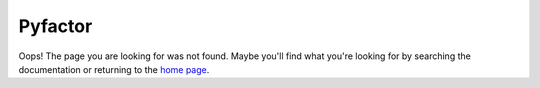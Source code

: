 ========
Pyfactor
========
Oops! The page you are looking for was not found.
Maybe you'll find what you're looking for by searching the documentation
or returning to the `home page <rtd_>`_.

.. _rtd: https://pyfactor.rtfd.org
